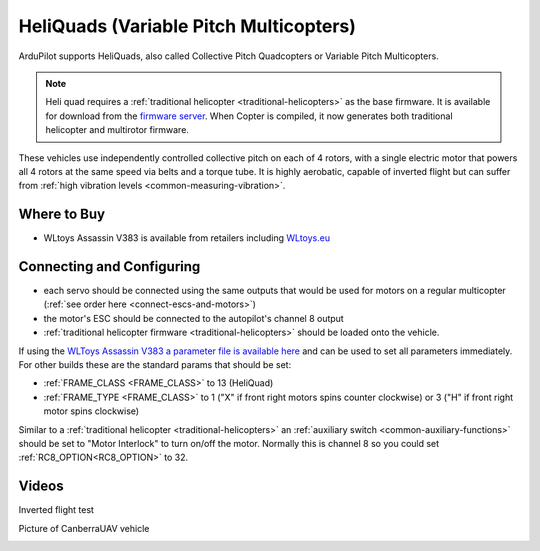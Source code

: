 .. _heliquads:

=======================================
HeliQuads (Variable Pitch Multicopters)
=======================================

..  youtube:: J6WJSXm7zWQ
    :width: 100%

ArduPilot supports HeliQuads, also called Collective Pitch Quadcopters or Variable Pitch Multicopters.

.. image:: ../../../images/heliquad.png

.. note:: Heli quad requires a :ref:`traditional helicopter <traditional-helicopters>` as the base firmware. It is available for download from the `firmware server <https://firmware.ardupilot.org/>`__. When Copter is compiled, it now generates both traditional helicopter and multirotor firmware.

These vehicles use independently controlled collective pitch on each of 4 rotors, with a single electric motor that powers all 4 rotors at the same speed via belts and a torque tube.
It is highly aerobatic, capable of inverted flight but can suffer from :ref:`high vibration levels <common-measuring-vibration>`.

Where to Buy
============

- WLtoys Assassin V383 is available from retailers including `WLtoys.eu <https://wltoys.eu/wltoys-v383>`__

Connecting and Configuring
==========================

.. image:: ../images/heliquad-pixhawk.png
    :target: ../_images/heliquad-pixhawk.png
    :width: 500px

- each servo should be connected using the same outputs that would be used for motors on a regular multicopter (:ref:`see order here <connect-escs-and-motors>`)
- the motor's ESC should be connected to the autopilot's channel 8 output
- :ref:`traditional helicopter firmware <traditional-helicopters>` should be loaded onto the vehicle.

If using the `WLToys Assassin V383 a parameter file is available here <https://github.com/ArduPilot/ardupilot/blob/master/Tools/Frame_params/WLToys_V383_HeliQuad.param>`__ and can be used to set all parameters immediately.
For other builds these are the standard params that should be set:

- :ref:`FRAME_CLASS <FRAME_CLASS>` to 13 (HeliQuad)
- :ref:`FRAME_TYPE <FRAME_CLASS>` to 1 ("X" if front right motors spins counter clockwise) or 3 ("H" if front right motor spins clockwise)

Similar to a :ref:`traditional helicopter <traditional-helicopters>` an :ref:`auxiliary switch <common-auxiliary-functions>` should be set to "Motor Interlock" to turn on/off the motor.  Normally this is channel 8 so you could set :ref:`RC8_OPTION<RC8_OPTION>` to 32.

Videos
======

Inverted flight test

..  youtube:: 1yEWhOULeGM

Picture of CanberraUAV vehicle

.. image:: ../images/heliquad-canberrauav.jpg


